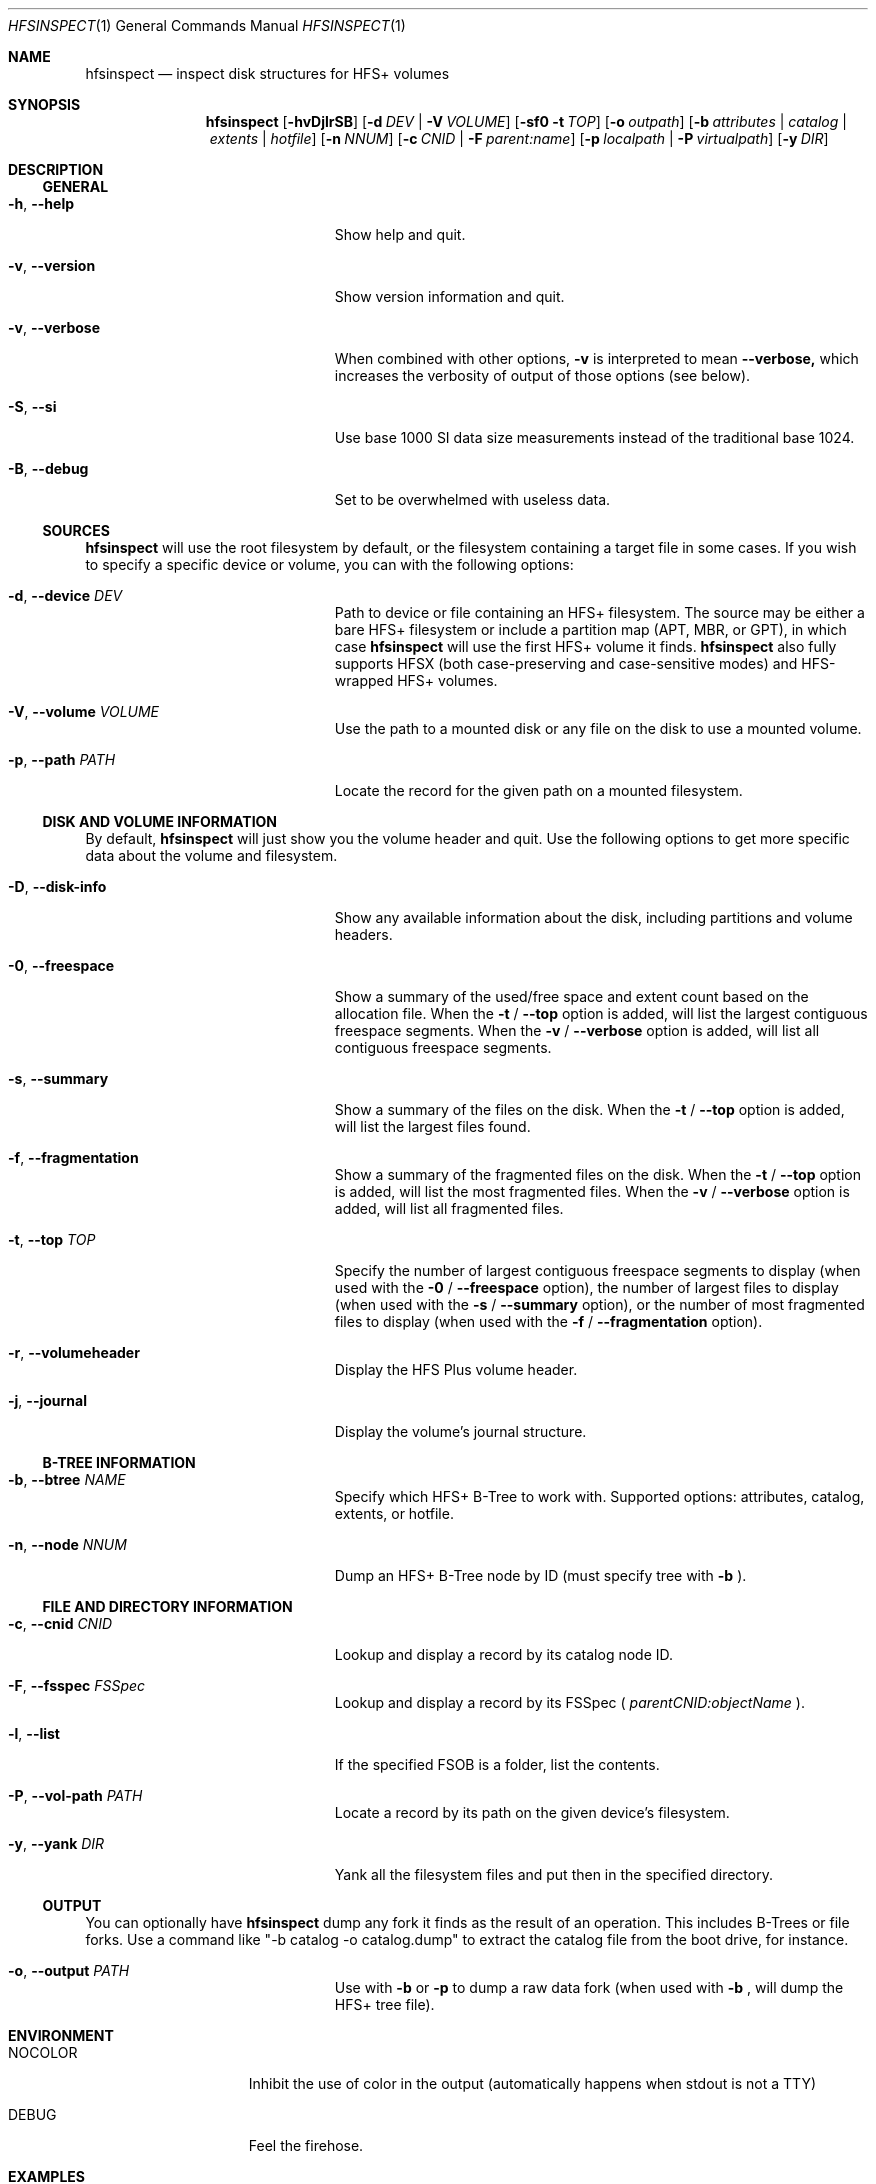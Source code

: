 .Dd January 16, 2018
.Dt HFSINSPECT 1
.Os
.Sh NAME
.Nm hfsinspect
.Nd inspect disk structures for HFS+ volumes
.de Nn
Forthcoming.
..
.Sh SYNOPSIS
.Nm
.Op Fl hvDjlrSB
.Op Fl d Ar DEV | Fl V Ar VOLUME
.Op Fl sf0 Fl t Ar TOP
.Op Fl o Ar outpath
.Op Fl b Ar attributes | Ar catalog | Ar extents | Ar hotfile
.Op Fl n Ar NNUM
.Op Fl c Ar CNID | Fl F Ar parent:name
.Op Fl p Ar localpath | Fl P Ar virtualpath
.Op Fl y Ar DIR
.Sh DESCRIPTION
.Ss GENERAL
.Bl -tag -offset indent -width "123456789012345"
.It Fl h , Cm --help
Show help and quit.
.It Fl v , Cm --version
Show version information and quit.
.It Fl v , Cm --verbose
When combined with other options,
.Fl v
is interpreted to mean
.Fl -verbose,
which increases the verbosity of output of those options (see below).
.It Fl S , Cm --si
Use base 1000 SI data size measurements instead of the traditional base 1024.
.It Fl B , Cm --debug
Set to be overwhelmed with useless data.
.El
.Ss SOURCES
.Nm
will use the root filesystem by default, or the filesystem containing a target file in some cases. If you wish to
specify a specific device or volume, you can with the following options:
.Bl -tag -offset indent -width "123456789012345"
.It Fl d , Cm --device Ar DEV
Path to device or file containing an HFS+ filesystem. The source may be either a bare HFS+ filesystem or include a partition map (APT, MBR, or GPT), in which case
.Nm
will use the first HFS+ volume it finds.
.Nm
also fully supports HFSX (both case-preserving and case-sensitive modes) and HFS-wrapped HFS+ volumes.
.It Fl V , Cm --volume Ar VOLUME
Use the path to a mounted disk or any file on the disk to use a mounted volume.
.It Fl p , Cm --path Ar PATH
Locate the record for the given path on a mounted filesystem.
.El
.Ss DISK AND VOLUME INFORMATION
By default,
.Nm
will just show you the volume header and quit. Use the following options to get more specific data about the volume and filesystem.
.Bl -tag -offset indent -width "123456789012345"
.It Fl D , Cm --disk-info
Show any available information about the disk, including partitions and volume headers.
.It Fl 0 , Cm --freespace
Show a summary of the used/free space and extent count based on the allocation file. When the
.Fl t
/
.Fl -top
option is added, will list the largest contiguous freespace segments. When the
.Fl v
/
.Fl -verbose
option is added, will list all contiguous freespace segments.
.It Fl s , Cm --summary
Show a summary of the files on the disk. When the
.Fl t
/
.Fl -top
option is added, will list the largest files found.
.It Fl f , Cm --fragmentation
Show a summary of the fragmented files on the disk. When the
.Fl t
/
.Fl -top
option is added, will list the most fragmented files. When the
.Fl v
/
.Fl -verbose
option is added, will list all fragmented files.
.It Fl t , Cm --top Ar TOP
Specify the number of largest contiguous freespace segments to display (when used with the
.Fl 0
/
.Fl -freespace
option), the number of largest files to display (when used with the
.Fl s
/
.Fl -summary 
option), or the number of most fragmented files to display (when used with the
.Fl f
/
.Fl -fragmentation
option).
.It Fl r , Cm --volumeheader
Display the HFS Plus volume header.
.It Fl j , Cm --journal
Display the volume's journal structure.
.El
.Ss B-TREE INFORMATION
.Bl -tag -offset indent -width "123456789012345"
.It Fl b , Cm --btree Ar NAME
Specify which HFS+ B-Tree to work with. Supported options: attributes, catalog, extents, or hotfile.
.It Fl n , Cm --node Ar NNUM
Dump an HFS+ B-Tree node by ID (must specify tree with
.Fl b
).
.El
.Ss FILE AND DIRECTORY INFORMATION
.Bl -tag -offset indent -width "123456789012345"
.It Fl c , Cm --cnid Ar CNID
Lookup and display a record by its catalog node ID.
.It Fl F , Cm --fsspec Ar FSSpec
Lookup and display a record by its FSSpec (
.Ar parentCNID:objectName
).
.It Fl l , Cm --list
If the specified FSOB is a folder, list the contents.
.It Fl P , Cm --vol-path Ar PATH
Locate a record by its path on the given device's filesystem.
.It Fl y , Cm --yank Ar DIR
Yank all the filesystem files and put then in the specified directory.
.El
.Ss OUTPUT
You can optionally have
.Nm
dump any fork it finds as the result of an operation. This includes B-Trees or file forks.
Use a command like "-b catalog -o catalog.dump" to extract the catalog file from the boot drive, for instance.
.Bl -tag -offset indent -width "123456789012345"
.It Fl o , Cm --output Ar PATH
Use with 
.Fl b 
or 
.Fl p 
to dump a raw data fork (when used with
.Fl b
, will dump the HFS+ tree file).
.El
.Sh ENVIRONMENT
.Bl -tag -width "NOCOLOR" -offset indent
.It Ev NOCOLOR
Inhibit the use of color in the output (automatically happens when stdout is not a TTY)
.It Ev DEBUG
Feel the firehose.
.El
.\" .Sh FILES
.\" .Bl -tag -width "/usr/local/share/man/man1/hfsinspect.1" -compact
.\" .It Pa /usr/local/bin/hfsinspect
.\" the program
.\" .It Pa /usr/local/share/man/man1/hfsinspect.1
.\" the manpage (this document)
.\" .El
.Sh EXAMPLES
.Nn
.Sh DIAGNOSTICS
.Nn
.\" .Bl -diag
.\" .It Diagnostic Tag
.\" Diagnostic informtion here.
.\" .It Diagnostic Tag
.\" Diagnostic informtion here.
.\" .El
.Sh COMPATIBILITY
.Nn
.Sh SEE ALSO 
.Xr diskutil 8 ,
.Xr fdisk 8 ,
.Xr gpt 8 , 
.Xr pdisk 8 ,
.Xr hfs.util 8 ,
.Sh STANDARDS
.Rs
.%T "HFS Plus Volume Format"
.%R "Techincal Note TN1150"
.%J "Apple Developer Connection"
.%Q "Apple Computer, Inc."
.%D "Mar 05, 2004"
.%O https://developer.apple.com/legacy/library/technotes/tn/tn1150.html
.Re

.Sh REFERENCES
.Rs
.%T "Secrets of the GPT"
.%R "Techincal Note TN2166"
.%J "Apple Developer Connection"
.%Q "Apple Computer, Inc."
.%D "Nov 06, 2006"
.%O https://developer.apple.com/library/mac/technotes/tn2166/_index.html
.Re

.Rs
.%T "GUID Partition Table"
.%J Wikipedia
.%O https://en.wikipedia.org/wiki/GUID_Partition_Table
.%D "Nov 16, 2013"
.Re

.Rs
.%T "Apple Partition Map"
.%J Wikipedia
.%O https://en.wikipedia.org/wiki/Apple_Partition_Map
.%D "Sep 16, 2013"
.Re

.Sh HISTORY
.Nn
.Sh AUTHOR
.An "Adam Knight" Aq ahknight@pobox.com
.Sh BUGS
Almost certainly, but at least it's read-only.
